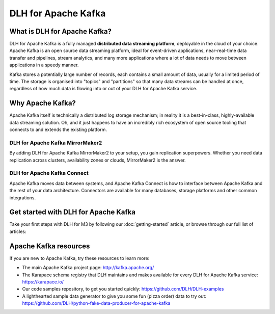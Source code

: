 DLH for Apache Kafka
======================

What is DLH for Apache Kafka?
-------------------------------

DLH for Apache Kafka is a fully managed **distributed data streaming platform**, deployable in the cloud of your choice. Apache Kafka is an open source data streaming platform, ideal for event-driven applications, near-real-time data transfer and pipelines, stream analytics, and many more applications where a lot of data needs to move between applications in a speedy manner.

Kafka stores a potentially large number of records, each contains a small amount of data, usually for a limited period of time. The storage is organised into "topics" and "partitions" so that many data streams can be handled at once, regardless of how much data is flowing into or out of your DLH for Apache Kafka service.


Why Apache Kafka?
-----------------

Apache Kafka itself is technically a distributed log storage mechanism; in reality it is a best-in-class, highly-available data streaming solution. Oh, and it just happens to have an incredibly rich ecosystem of open source tooling that connects to and extends the existing platform.

DLH for Apache Kafka MirrorMaker2
'''''''''''''''''''''''''''''''''''

By adding DLH for Apache Kafka MirrorMaker2 to your setup, you gain replication superpowers. Whether you need data replication across clusters, availability zones or clouds, MirrorMaker2 is the answer.

DLH for Apache Kafka Connect
''''''''''''''''''''''''''''''

Apache Kafka moves data between systems, and Apache Kafka Connect is how to interface between Apache Kafka and the rest of your data architecture. Connectors are available for many databases, storage platforms and other common integrations.

Get started with DLH for Apache Kafka
---------------------------------------

Take your first steps with DLH for M3 by following our :doc:`getting-started` article, or browse through our full list of articles:


.. panels::

    📚 :doc:`Concepts <concepts>`

    ---

    💻 :doc:`HowTo <howto>`


Apache Kafka resources
----------------------

If you are new to Apache Kafka, try these resources to learn more:

* The main Apache Kafka project page: http://kafka.apache.org/

* The Karapace schema registry that DLH maintains and makes available for every DLH for Apache Kafka service: https://karapace.io/

* Our code samples repository, to get you started quickly: https://github.com/DLH/DLH-examples

* A lighthearted sample data generator to give you some fun (pizza order) data to try out: https://github.com/DLH/python-fake-data-producer-for-apache-kafka
